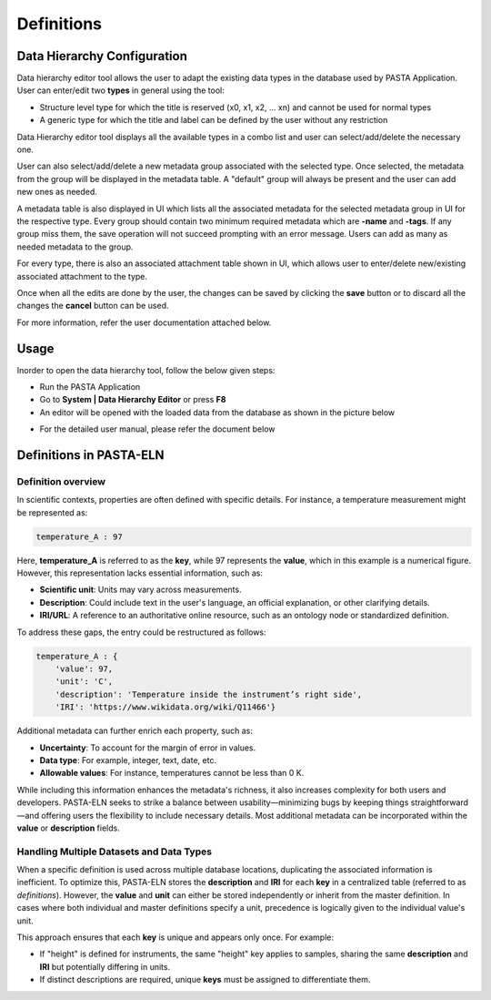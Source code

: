 
.. _definitions:
.. |EditorWindow| image:: _static/data_hierarchy_editor.png
  :width: 700
  :alt: The screen capture of the data hierarchy editor main window

.. |TypesComboBox| image:: _static/types_combo_box.png
  :width: 200
  :alt: The screen capture of the types list in data hierarchy editor main window

.. |MetadataGroupComboBox| image:: _static/metadata_group_combobox.png
  :width: 200
  :alt: The screen capture of the metadata group list in data hierarchy editor main window

Definitions
***********

Data Hierarchy Configuration
============================

Data hierarchy editor tool allows the user to adapt the existing data types in the database used by PASTA Application.
User can enter/edit two **types** in general using the tool:

- Structure level type for which the title is reserved (x0, x1, x2, ... xn) and cannot be used for normal types
- A generic type for which the title and label can be defined by the user without any restriction

Data Hierarchy editor tool displays all the available types in a combo list and user can select/add/delete the necessary one.

|TypesComboBox|

User can also select/add/delete a new metadata group associated with the selected type. Once selected, the metadata from the group will be displayed in the metadata table. A "default" group will always be present and the user can add new ones as needed.

|MetadataGroupComboBox|

A metadata table is also displayed in UI which lists all the associated metadata for the selected metadata group in UI for the respective type. Every group should contain two minimum required metadata which are **-name** and **-tags**. If any group miss them, the save operation will not succeed prompting with an error message. Users can add as many as needed metadata to the group.

For every type, there is also an associated attachment table shown in UI, which allows user to enter/delete new/existing associated attachment to the type.

Once when all the edits are done by the user, the changes can be saved by clicking the **save** button or to discard all the changes the **cancel** button can be used.

For more information, refer the user documentation attached below.

Usage
=====

Inorder to open the data hierarchy tool, follow the below given steps:

- Run the PASTA Application
- Go to **System | Data Hierarchy Editor** or press **F8**
- An                editor will be opened with the loaded data from the database as shown in the picture below

|EditorWindow|

- For the detailed user manual, please refer the document below

.. raw:: html

    <object width="700" height="400" type="application/pdf" data="_static/Data_Hierarchy_Editor_Manual.pdf?#zoom=50&scrollbar=0&toolbar=1&navpanes=0">
        <p>Failed to display the user manual, <a href = "_static/Data_Hierarchy_Editor_Manual.pdf">Click here to download the document.</a></p>
    </object>


Definitions in PASTA-ELN
========================

Definition overview
-------------------

In scientific contexts, properties are often defined with specific details. For instance, a temperature measurement might be represented as:

.. code-block::

    temperature_A : 97

Here, **temperature_A** is referred to as the **key**, while 97 represents the **value**, which in this example is a numerical figure. However, this representation lacks essential information, such as:

- **Scientific unit**: Units may vary across measurements.
- **Description**: Could include text in the user's language, an official explanation, or other clarifying details.
- **IRI/URL**: A reference to an authoritative online resource, such as an ontology node or standardized definition.

To address these gaps, the entry could be restructured as follows:

.. code-block::

    temperature_A : {
        'value': 97,
        'unit': 'C',
        'description': 'Temperature inside the instrument’s right side',
        'IRI': 'https://www.wikidata.org/wiki/Q11466'}

Additional metadata can further enrich each property, such as:

- **Uncertainty**: To account for the margin of error in values.
- **Data type**: For example, integer, text, date, etc.
- **Allowable values**: For instance, temperatures cannot be less than 0 K.

While including this information enhances the metadata's richness, it also increases complexity for both users and developers. PASTA-ELN seeks to strike a balance between usability—minimizing bugs by keeping things straightforward—and offering users the flexibility to include necessary details. Most additional metadata can be incorporated within the **value** or **description** fields.

Handling Multiple Datasets and Data Types
-----------------------------------------

When a specific definition is used across multiple database locations, duplicating the associated information is inefficient. To optimize this, PASTA-ELN stores the **description** and **IRI** for each **key** in a centralized table (referred to as *definitions*). However, the **value** and **unit** can either be stored independently or inherit from the master definition. In cases where both individual and master definitions specify a unit, precedence is logically given to the individual value's unit.

This approach ensures that each **key** is unique and appears only once. For example:

- If "height" is defined for instruments, the same "height" key applies to samples, sharing the same **description** and **IRI** but potentially differing in units.
- If distinct descriptions are required, unique **keys** must be assigned to differentiate them.
